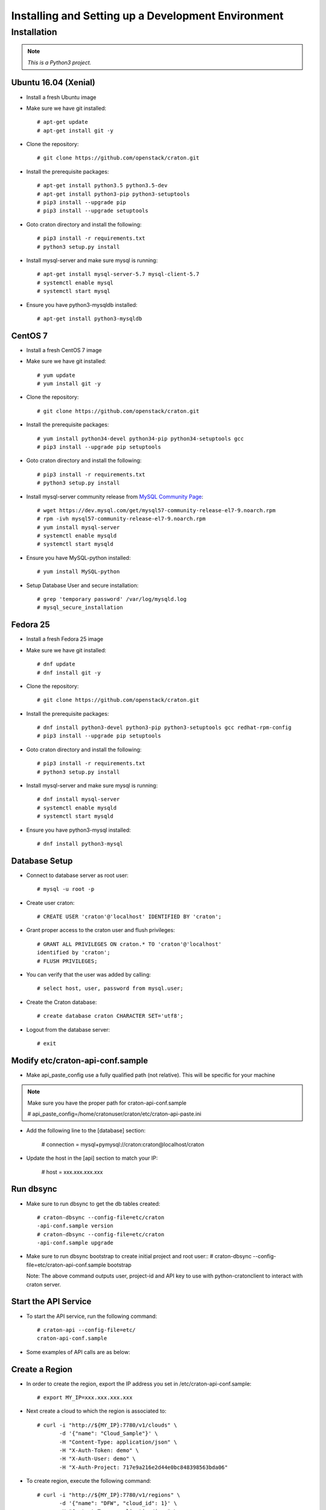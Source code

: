 
=====================================================
Installing and Setting up a Development Environment
=====================================================

Installation
============

.. note:: *This is a Python3 project.*

---------------------
Ubuntu 16.04 (Xenial)
---------------------


* Install a fresh Ubuntu image

* Make sure we have git installed::

    # apt-get update
    # apt-get install git -y

* Clone the repository::

    # git clone https://github.com/openstack/craton.git

* Install the prerequisite packages::

    # apt-get install python3.5 python3.5-dev
    # apt-get install python3-pip python3-setuptools
    # pip3 install --upgrade pip
    # pip3 install --upgrade setuptools

* Goto craton directory and install the following::

    # pip3 install -r requirements.txt
    # python3 setup.py install

* Install mysql-server and make sure mysql is running::

    # apt-get install mysql-server-5.7 mysql-client-5.7
    # systemctl enable mysql
    # systemctl start mysql

* Ensure you have python3-mysqldb installed::

    # apt-get install python3-mysqldb

--------
CentOS 7
--------


* Install a fresh CentOS 7 image

* Make sure we have git installed::

    # yum update
    # yum install git -y

* Clone the repository::

    # git clone https://github.com/openstack/craton.git

* Install the prerequisite packages::

    # yum install python34-devel python34-pip python34-setuptools gcc
    # pip3 install --upgrade pip setuptools

* Goto craton directory and install the following::

    # pip3 install -r requirements.txt
    # python3 setup.py install

* Install mysql-server community release from `MySQL Community Page`_::

    # wget https://dev.mysql.com/get/mysql57-community-release-el7-9.noarch.rpm
    # rpm -ivh mysql57-community-release-el7-9.noarch.rpm
    # yum install mysql-server
    # systemctl enable mysqld
    # systemctl start mysqld

* Ensure you have MySQL-python installed::

    # yum install MySQL-python

* Setup Database User and secure installation::

    # grep 'temporary password' /var/log/mysqld.log
    # mysql_secure_installation

---------
Fedora 25
---------


* Install a fresh Fedora 25 image

* Make sure we have git installed::

    # dnf update
    # dnf install git -y

* Clone the repository::

    # git clone https://github.com/openstack/craton.git

* Install the prerequisite packages::

    # dnf install python3-devel python3-pip python3-setuptools gcc redhat-rpm-config
    # pip3 install --upgrade pip setuptools

* Goto craton directory and install the following::

    # pip3 install -r requirements.txt
    # python3 setup.py install

* Install mysql-server and make sure mysql is running::

    # dnf install mysql-server
    # systemctl enable mysqld
    # systemctl start mysqld

* Ensure you have python3-mysql installed::

    # dnf install python3-mysql

--------------
Database Setup
--------------

* Connect to database server as root user::

    # mysql -u root -p

* Create user craton::

    # CREATE USER 'craton'@'localhost' IDENTIFIED BY 'craton';

* Grant proper access to the craton user and flush privileges::

    # GRANT ALL PRIVILEGES ON craton.* TO 'craton'@'localhost'
    identified by 'craton';
    # FLUSH PRIVILEGES;

* You can verify that the user was added by calling::

    # select host, user, password from mysql.user;

* Create the Craton database::

    # create database craton CHARACTER SET='utf8';

* Logout from the database server::

    # exit

------------------------------------
Modify etc/craton-api-conf.sample
------------------------------------

* Make api_paste_config use a fully qualified path (not relative).
  This will be specific for your machine

.. note:: Make sure you have the proper path for craton-api-conf.sample

    # api_paste_config=/home/cratonuser/craton/etc/craton-api-paste.ini

* Add the following line to the [database] section:

    # connection = mysql+pymysql://craton:craton@localhost/craton

* Update the host in the [api] section to match your IP:

    # host = xxx.xxx.xxx.xxx

----------
Run dbsync
----------

* Make sure to run dbsync to get the db tables created::

    # craton-dbsync --config-file=etc/craton
    -api-conf.sample version
    # craton-dbsync --config-file=etc/craton
    -api-conf.sample upgrade

* Make sure to run dbsync bootstrap to create initial project and root user::
  # craton-dbsync --config-file=etc/craton-api-conf.sample bootstrap

  Note: The above command outputs user, project-id and API key to use with
  python-cratonclient to interact with craton server.

---------------------
Start the API Service
---------------------

* To start the API service, run the following command::

    # craton-api --config-file=etc/
    craton-api-conf.sample


* Some examples of API calls are as below:

---------------
Create a Region
---------------

* In order to create the region, export the IP address you set in
  /etc/craton-api-conf.sample::

    # export MY_IP=xxx.xxx.xxx.xxx

* Next create a cloud to which the region is associated to::

    # curl -i "http://${MY_IP}:7780/v1/clouds" \
           -d '{"name": "Cloud_Sample"}' \
           -H "Content-Type: application/json" \
           -H "X-Auth-Token: demo" \
           -H "X-Auth-User: demo" \
           -H "X-Auth-Project: 717e9a216e2d44e0bc848398563bda06"

* To create region, execute the following command::

    # curl -i "http://${MY_IP}:7780/v1/regions" \
           -d '{"name": "DFW", "cloud_id": 1}' \
           -H "Content-Type: application/json" \
           -H "X-Auth-Token: demo" \
           -H "X-Auth-User: demo" \
           -H "X-Auth-Project: 717e9a216e2d44e0bc848398563bda06"

------------------
Get created Region
------------------

* To get the created region, execute the following command::

    # curl -i "http://${MY_IP}:7780/v1/regions" \
           -H "Content-Type: application/json" \
           -H "X-Auth-Token: demo" \
           -H "X-Auth-User: demo" \
           -H "X-Auth-Project: 717e9a216e2d44e0bc848398563bda06"

--------------------------
Get all hosts for Region 1
--------------------------

* To get all hosts for region 1, execute the following command::

    # curl -i "http://${MY_IP}:7780/v1/hosts?region_id=1" \
           -H "Content-Type: application/json" \
           -H "X-Auth-Token: demo" \
           -H "X-Auth-User: demo" \
           -H "X-Auth-Project: 717e9a216e2d44e0bc848398563bda06"

---------------------
Get a particular host
---------------------

* To get a particular host, execute the following command::

    # curl -i "http://${MY_IP}:7780/v1/hosts/33" \
           -H "Content-Type: application/json" \
           -H "X-Auth-Token: demo" \
           -H "X-Auth-User: demo" \
           -H "X-Auth-Project: 717e9a216e2d44e0bc848398563bda06"

-------------
Running Tests
-------------

* To run unit tests, execute the following command::

    # tox

* To run functional tests, execute the following command::

    # tox -e functional

.. _MySql Community Page:
   https://dev.mysql.com/downloads/repo/yum/
